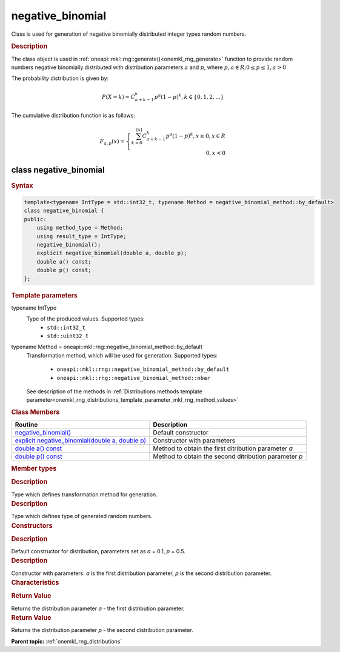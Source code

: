 .. _onemkl_rng_negative_binomial:

negative_binomial
=================

Class is used for generation of negative binomially distributed integer types random numbers.

.. _onemkl_rng_negative_binomial_description:

.. rubric:: Description

The class object is used in :ref:`oneapi::mkl::rng::generate()<onemkl_rng_generate>` function to provide random numbers negative binomially distributed with distribution parameters :math:`a` and :math:`p`, where :math:`p, a \in R; 0 \leq p \leq 1, a > 0`

The probability distribution is given by:

.. math::

    P(X = k) = C^k_{a + k - 1}p^a(1 - p)^{k}, k \in \{0, 1, 2, ...\}

The cumulative distribution function is as follows:

.. math::

    F_{a, p}(x) = \left\{ \begin{array}{rcl} \sum^{\lfloor x \rfloor}_{k = 0} C^k_{a + k - 1}p^a(1 - p)^{k}, x \ge 0, x \in R \\ 0, x < 0 \end{array}\right.


.. _onemkl_rng_negative_binomial_syntax:

class negative_binomial
-----------------------

.. rubric:: Syntax

.. code-block:: cpp

    template<typename IntType = std::int32_t, typename Method = negative_binomial_method::by_default>
    class negative_binomial {
    public:
        using method_type = Method;
        using result_type = IntType;
        negative_binomial();
        explicit negative_binomial(double a, double p);
        double a() const;
        double p() const;
    };

.. cpp:class:: template<typename IntType = std::int32_t, typename Method = oneapi::mkl::rng::negative_binomial_method::by_default> \
                oneapi::mkl::rng::negative_binomial

.. container:: section

    .. rubric:: Template parameters

    .. container:: section

        typename IntType
            Type of the produced values. Supported types:
                * ``std::int32_t``
                * ``std::uint32_t``

    .. container:: section

        typename Method = oneapi::mkl::rng::negative_binomial_method::by_default
            Transformation method, which will be used for generation. Supported types:

                * ``oneapi::mkl::rng::negative_binomial_method::by_default``
                * ``oneapi::mkl::rng::negative_binomial_method::nbar``

            See description of the methods in :ref:`Distributions methods template parameter<onemkl_rng_distributions_template_parameter_mkl_rng_method_values>`

.. container:: section

    .. rubric:: Class Members

    .. list-table::
        :header-rows: 1

        * - Routine
          - Description
        * - `negative_binomial()`_
          - Default constructor
        * - `explicit negative_binomial(double a, double p)`_
          - Constructor with parameters
        * - `double a() const`_
          - Method to obtain the first ditribution parameter `a`
        * - `double p() const`_
          - Method to obtain the second ditribution parameter `p`

.. container:: section

    .. rubric:: Member types

    .. container:: section

        .. cpp:type:: negative_binomial::method_type = Method

        .. container:: section

            .. rubric:: Description

            Type which defines transformation method for generation.

    .. container:: section

        .. cpp:type:: negative_binomial::result_type = IntType

        .. container:: section

            .. rubric:: Description

            Type which defines type of generated random numbers.

.. container:: section

    .. rubric:: Constructors

    .. container:: section

        .. _`negative_binomial()`:

        .. cpp:function:: negative_binomial::negative_binomial()

        .. container:: section

            .. rubric:: Description

            Default constructor for distribution, parameters set as `a` = 0.1, `p` = 0.5.

    .. container:: section

        .. _`explicit negative_binomial(double a, double p)`:

        .. cpp:function:: explicit negative_binomial::negative_binomial(double a, double p)

        .. container:: section

            .. rubric:: Description

            Constructor with parameters. `a` is the first distribution parameter, `p` is the second distribution parameter.


.. container:: section

    .. rubric:: Characteristics

    .. container:: section

        .. _`double a() const`:

        .. cpp:function:: double negative_binomial::a() const

        .. container:: section

            .. rubric:: Return Value

            Returns the distribution parameter `a` - the first distribution parameter.

    .. container:: section

        .. _`double p() const`:

        .. cpp:function:: double negative_binomial::p() const

        .. container:: section

            .. rubric:: Return Value

            Returns the distribution parameter `p` - the second distribution parameter.

**Parent topic:** :ref:`onemkl_rng_distributions`
